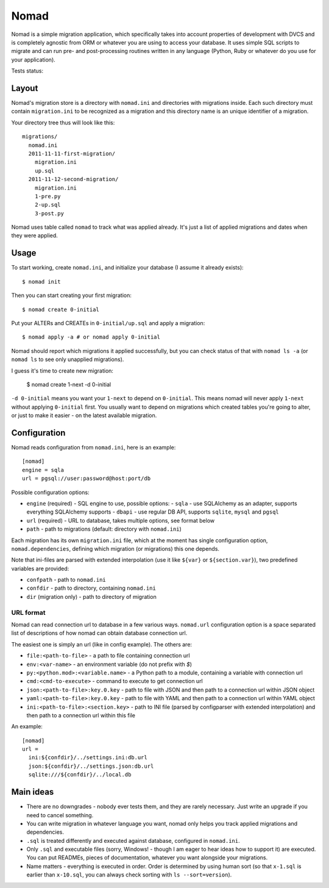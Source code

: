 .. -*- mode: rst -*-

=======
 Nomad
=======

Nomad is a simple migration application, which specifically takes into account
properties of development with DVCS and is completely agnostic from ORM or
whatever you are using to access your database. It uses simple SQL scripts to
migrate and can run pre- and post-processing routines written in any language
(Python, Ruby or whatever do you use for your application).

Tests status: |travis|

.. |travis| image:: https://travis-ci.org/piranha/nomad.png
   :target: https://travis-ci.org/piranha/nomad

.. image:: https://github.com/piranha/nomad/raw/master/docs/nomad.jpg

.. begin-writeup

Layout
-------

Nomad's migration store is a directory with ``nomad.ini`` and directories with
migrations inside. Each such directory must contain ``migration.ini`` to be
recognized as a migration and this directory name is an unique identifier of a
migration.

Your directory tree thus will look like this::

  migrations/
    nomad.ini
    2011-11-11-first-migration/
      migration.ini
      up.sql
    2011-11-12-second-migration/
      migration.ini
      1-pre.py
      2-up.sql
      3-post.py

Nomad uses table called ``nomad`` to track what was applied already. It's just a
list of applied migrations and dates when they were applied.

Usage
-----

To start working, create ``nomad.ini``, and initialize your database (I assume
it already exists)::

  $ nomad init

Then you can start creating your first migration::

  $ nomad create 0-initial

Put your ALTERs and CREATEs in ``0-initial/up.sql`` and apply a migration::

  $ nomad apply -a # or nomad apply 0-initial

Nomad should report which migrations it applied successfully, but you can check
status of that with ``nomad ls -a`` (or ``nomad ls`` to see only unapplied
migrations).

I guess it's time to create new migration:

  $ nomad create 1-next -d 0-initial

``-d 0-initial`` means you want your ``1-next`` to depend on ``0-initial``. This
means nomad will never apply ``1-next`` without applying ``0-initial``
first. You usually want to depend on migrations which created tables you're
going to alter, or just to make it easier - on the latest available migration.

Configuration
-------------

Nomad reads configuration from ``nomad.ini``, here is an example::

  [nomad]
  engine = sqla
  url = pgsql://user:password@host:port/db

Possible configuration options:

- ``engine`` (required) - SQL engine to use, possible options:
  - ``sqla`` - use SQLAlchemy as an adapter, supports everything SQLAlchemy supports
  - ``dbapi`` - use regular DB API, supports ``sqlite``, ``mysql`` and ``pgsql``
- ``url`` (required) - URL to database, takes multiple options, see format below
- ``path`` - path to migrations (default: directory with ``nomad.ini``)

Each migration has its own ``migration.ini`` file, which at the moment has
single configuration option, ``nomad.dependencies``, defining which migration
(or migrations) this one depends.

Note that ini-files are parsed with extended interpolation (use it like
``${var}`` or ``${section.var}``), two predefined variables are provided:

- ``confpath`` - path to ``nomad.ini``
- ``confdir`` - path to directory, containing ``nomad.ini``
- ``dir`` (migration only) - path to directory of migration

URL format
~~~~~~~~~~

Nomad can read connection url to database in a few various ways. ``nomad.url``
configuration option is a space separated list of descriptions of how nomad can
obtain database connection url.

The easiest one is simply an url (like in config example). The others are:

- ``file:<path-to-file>`` - a path to file containing connection url
- ``env:<var-name>`` - an environment variable (do not prefix with `$`)
- ``py:<python.mod>:<variable.name>`` - a Python path to a module,
  containing a variable with connection url
- ``cmd:<cmd-to-execute>`` - command to execute to get connection url
- ``json:<path-to-file>:key.0.key`` - path to file with JSON and then path
  to a connection url within JSON object
- ``yaml:<path-to-file>:key.0.key`` - path to file with YAML and then path
  to a connection url within YAML object
- ``ini:<path-to-file>:<section.key>`` - path to INI file (parsed by
  configparser with extended interpolation) and then path to a connection url
  within this file

An example::

  [nomad]
  url =
    ini:${confdir}/../settings.ini:db.url
    json:${confdir}/../settings.json:db.url
    sqlite:///${confdir}/../local.db

Main ideas
----------

- There are no downgrades - nobody ever tests them, and they are rarely
  necessary. Just write an upgrade if you need to cancel something.
- You can write migration in whatever language you want, nomad only helps you
  track applied migrations and dependencies.
- ``.sql`` is treated differently and executed against database, configured in
  ``nomad.ini``.
- Only ``.sql`` and executable files (sorry, Windows! - though I am eager to
  hear ideas how to support it) are executed. You can put READMEs, pieces of
  documentation, whatever you want alongside your migrations.
- Name matters - everything is executed in order. Order is determined by using
  human sort (so that ``x-1.sql`` is earlier than ``x-10.sql``, you can always
  check sorting with ``ls --sort=version``).

.. end-writeup
